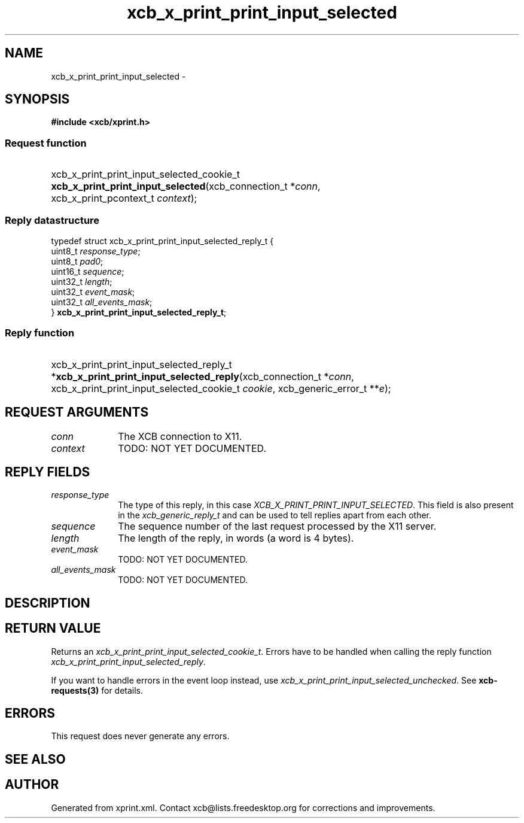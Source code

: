 .TH xcb_x_print_print_input_selected 3  "libxcb 1.13" "X Version 11" "XCB Requests"
.ad l
.SH NAME
xcb_x_print_print_input_selected \- 
.SH SYNOPSIS
.hy 0
.B #include <xcb/xprint.h>
.SS Request function
.HP
xcb_x_print_print_input_selected_cookie_t \fBxcb_x_print_print_input_selected\fP(xcb_connection_t\ *\fIconn\fP, xcb_x_print_pcontext_t\ \fIcontext\fP);
.PP
.SS Reply datastructure
.nf
.sp
typedef struct xcb_x_print_print_input_selected_reply_t {
    uint8_t  \fIresponse_type\fP;
    uint8_t  \fIpad0\fP;
    uint16_t \fIsequence\fP;
    uint32_t \fIlength\fP;
    uint32_t \fIevent_mask\fP;
    uint32_t \fIall_events_mask\fP;
} \fBxcb_x_print_print_input_selected_reply_t\fP;
.fi
.SS Reply function
.HP
xcb_x_print_print_input_selected_reply_t *\fBxcb_x_print_print_input_selected_reply\fP(xcb_connection_t\ *\fIconn\fP, xcb_x_print_print_input_selected_cookie_t\ \fIcookie\fP, xcb_generic_error_t\ **\fIe\fP);
.br
.hy 1
.SH REQUEST ARGUMENTS
.IP \fIconn\fP 1i
The XCB connection to X11.
.IP \fIcontext\fP 1i
TODO: NOT YET DOCUMENTED.
.SH REPLY FIELDS
.IP \fIresponse_type\fP 1i
The type of this reply, in this case \fIXCB_X_PRINT_PRINT_INPUT_SELECTED\fP. This field is also present in the \fIxcb_generic_reply_t\fP and can be used to tell replies apart from each other.
.IP \fIsequence\fP 1i
The sequence number of the last request processed by the X11 server.
.IP \fIlength\fP 1i
The length of the reply, in words (a word is 4 bytes).
.IP \fIevent_mask\fP 1i
TODO: NOT YET DOCUMENTED.
.IP \fIall_events_mask\fP 1i
TODO: NOT YET DOCUMENTED.
.SH DESCRIPTION
.SH RETURN VALUE
Returns an \fIxcb_x_print_print_input_selected_cookie_t\fP. Errors have to be handled when calling the reply function \fIxcb_x_print_print_input_selected_reply\fP.

If you want to handle errors in the event loop instead, use \fIxcb_x_print_print_input_selected_unchecked\fP. See \fBxcb-requests(3)\fP for details.
.SH ERRORS
This request does never generate any errors.
.SH SEE ALSO
.SH AUTHOR
Generated from xprint.xml. Contact xcb@lists.freedesktop.org for corrections and improvements.
